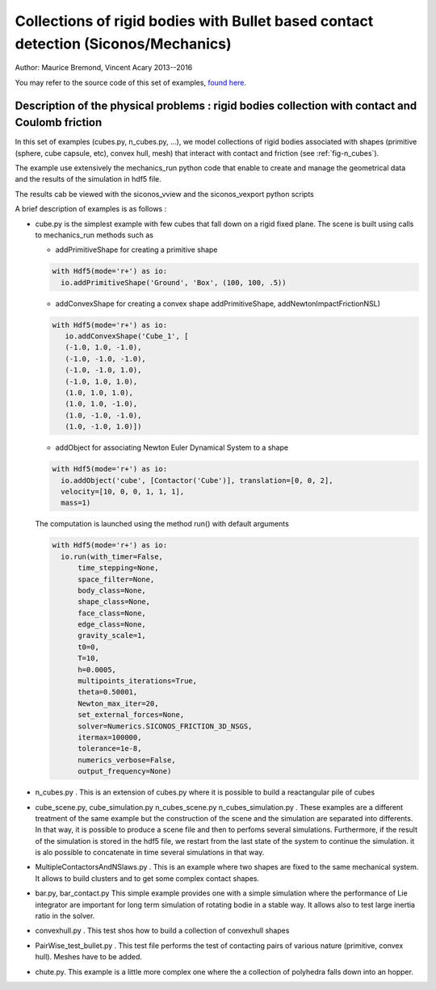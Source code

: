 .. _BulletIO_example:

Collections of rigid bodies with Bullet based contact detection (Siconos/Mechanics)
-----------------------------------------------------------------------------------------

Author: Maurice Bremond, Vincent Acary 2013--2016

You may refer to the source code of this set of  examples, `found here <https://github.com/siconos/siconos/tree/master/examples/Mechanics/MechanicsIO/>`_.


Description of the physical problems : rigid bodies collection with contact and Coulomb friction
````````````````````````````````````````````````````````````````````````````````````````````````

In this set of examples (cubes.py, n_cubes.py, ...), we model collections of rigid bodies
associated with shapes (primitive (sphere, cube capsule, etc), convex hull, mesh) that interact
with contact and friction (see :ref:`fig-n_cubes`).

The example use extensively the mechanics_run python code that enable to create and manage the geometrical
data and the results of the simulation in hdf5 file.

The results cab be viewed with the siconos_vview and the siconos_vexport python scripts

A brief description of examples is as follows :

* cube.py is  the simplest example with few cubes that fall down on a rigid fixed plane. The scene is built
  using calls to mechanics_run methods such as
  
  * addPrimitiveShape for creating a primitive shape


  .. code-block:: python
    
      with Hdf5(mode='r+') as io:
	io.addPrimitiveShape('Ground', 'Box', (100, 100, .5))
    
  * addConvexShape for creating a convex shape addPrimitiveShape, addNewtonImpactFrictionNSL)
      
  .. code-block:: python
		  
     with Hdf5(mode='r+') as io:
	io.addConvexShape('Cube_1', [
	(-1.0, 1.0, -1.0),
	(-1.0, -1.0, -1.0),
	(-1.0, -1.0, 1.0),
	(-1.0, 1.0, 1.0),
	(1.0, 1.0, 1.0),
	(1.0, 1.0, -1.0),
	(1.0, -1.0, -1.0),
	(1.0, -1.0, 1.0)])
      
  * addObject for associating Newton Euler Dynamical System to a shape

  .. code-block:: python

      with Hdf5(mode='r+') as io:
        io.addObject('cube', [Contactor('Cube')], translation=[0, 0, 2],
	velocity=[10, 0, 0, 1, 1, 1],
	mass=1)

  The computation is launched using the method run() with default arguments

  .. code-block:: python

      with Hdf5(mode='r+') as io:
        io.run(with_timer=False,
            time_stepping=None,
            space_filter=None,
            body_class=None,
            shape_class=None,
            face_class=None,
            edge_class=None,
            gravity_scale=1,
            t0=0,
            T=10,
            h=0.0005,
            multipoints_iterations=True,
            theta=0.50001,
            Newton_max_iter=20,
            set_external_forces=None,
            solver=Numerics.SICONOS_FRICTION_3D_NSGS,
            itermax=100000,
            tolerance=1e-8,
            numerics_verbose=False,
            output_frequency=None)
	    
* n_cubes.py . This is an extension of cubes.py where it is possible to build a reactangular pile of cubes
  
* cube_scene.py, cube_simulation.py n_cubes_scene.py n_cubes_simulation.py . These examples are a different treatment of the same example
  but the construction of the scene and the simulation are separated into differents. In that way, it is possible to produce a scene file
  and then to perfoms several simulations. Furthermore, if the result of the simulation is stored in the hdf5 file, we restart from the last
  state of the system to continue the simulation. it is alo possible to concatenate in time several simulations in that way.

* MultipleContactorsAndNSlaws.py . This  is an example where two shapes are fixed to the same mechanical system. It allows to build clusters and to get
  some complex contact shapes.

* bar.py, bar_contact.py  This simple example provides one with a simple simulation where the performance of Lie integrator are important for long term
  simulation of rotating bodie in a stable way. It allows also to test large inertia ratio in the solver.

* convexhull.py . This test shos how to build a collection of convexhull shapes

* PairWise_test_bullet.py . This test file performs the test of contacting pairs of various nature (primitive, convex hull). Meshes have to be added.

* chute.py. This example is a little more complex one where the a collection of polyhedra falls down into an hopper.
  
